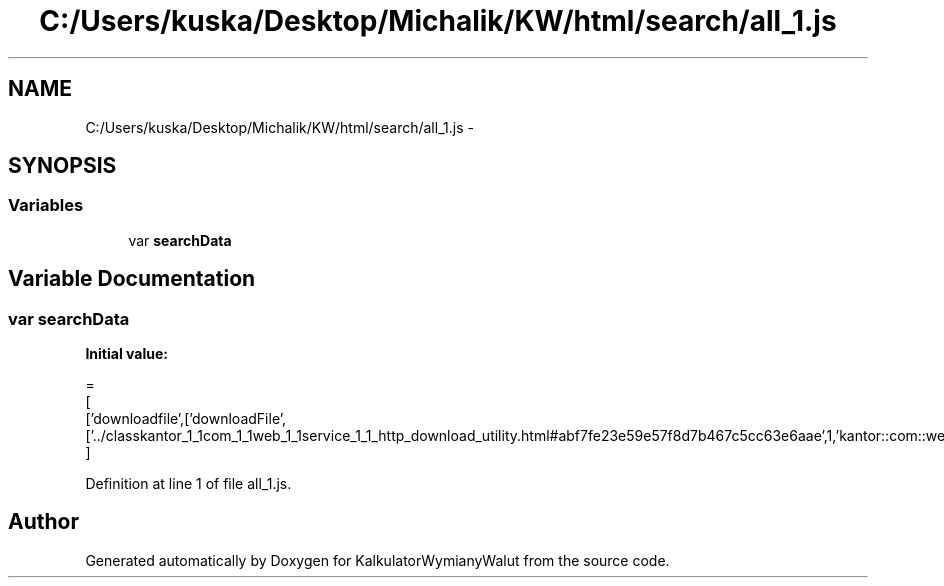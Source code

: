 .TH "C:/Users/kuska/Desktop/Michalik/KW/html/search/all_1.js" 3 "Thu Jan 14 2016" "KalkulatorWymianyWalut" \" -*- nroff -*-
.ad l
.nh
.SH NAME
C:/Users/kuska/Desktop/Michalik/KW/html/search/all_1.js \- 
.SH SYNOPSIS
.br
.PP
.SS "Variables"

.in +1c
.ti -1c
.RI "var \fBsearchData\fP"
.br
.in -1c
.SH "Variable Documentation"
.PP 
.SS "var searchData"
\fBInitial value:\fP
.PP
.nf
=
[
  ['downloadfile',['downloadFile',['\&.\&./classkantor_1_1com_1_1web_1_1service_1_1_http_download_utility\&.html#abf7fe23e59e57f8d7b467c5cc63e6aae',1,'kantor::com::web::service::HttpDownloadUtility']]]
]
.fi
.PP
Definition at line 1 of file all_1\&.js\&.
.SH "Author"
.PP 
Generated automatically by Doxygen for KalkulatorWymianyWalut from the source code\&.
